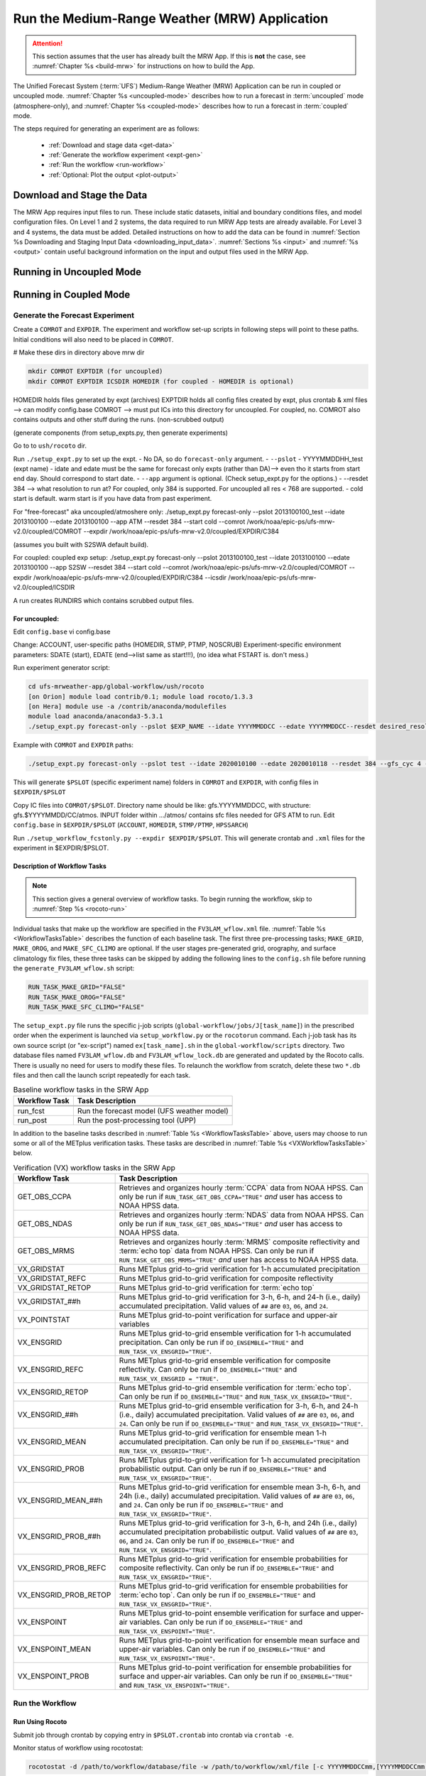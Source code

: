 .. _run-mrw:

************************************************
Run the Medium-Range Weather (MRW) Application 
************************************************

.. attention::

   This section assumes that the user has already built the MRW App. If this is **not** the case, see :numref:`Chapter %s <build-mrw>` for instructions on how to build the App. 

The Unified Forecast System (:term:`UFS`) Medium-Range Weather (MRW) Application can be run in coupled or uncoupled mode. :numref:`Chapter %s <uncoupled-mode>` describes how to run a forecast in :term:`uncoupled` mode (atmosphere-only), and :numref:`Chapter %s <coupled-mode>` describes how to run a forecast in :term:`coupled` mode. 

The steps required for generating an experiment are as follows:

   * :ref:`Download and stage data <get-data>`
   * :ref:`Generate the workflow experiment <expt-gen>`
   * :ref:`Run the workflow <run-workflow>` 
   * :ref:`Optional: Plot the output <plot-output>`
   
..   
   * :ref:`Generate a regional workflow experiment <GenerateForecast>`
      * :ref:`Configure the experiment parameters <UserSpecificConfig>`
      * :ref:`Load the python environment for the regional workflow <SetUpPythonEnv>`

..
   COMMENT: If time, create workflow image as in SRW _static/FV3LAM_wflow_overall.png file. 
..
   COMMENT: Edit section to make it MRW-specific!!! Thus far just copy-pasted from SRW. 


.. _get-data:

===============================
Download and Stage the Data
===============================

The MRW App requires input files to run. These include static datasets, initial and boundary conditions files, and model configuration files. On Level 1 and 2 systems, the data required to run MRW App tests are already available. For Level 3 and 4 systems, the data must be added. Detailed instructions on how to add the data can be found in :numref:`Section %s Downloading and Staging Input Data <downloading_input_data>`. :numref:`Sections %s <input>` and :numref:`%s <output>` contain useful background information on the input and output files used in the MRW App.

..
   COMMENT: Edit to reflect MRW reality, not SRW. e.g., are IC/LBCs required?
   Pull raw GFS files 
   Info on chgres https://epic-documentation.readthedocs.io/en/latest/ufs_utils.html 




.. _uncoupled-mode:

=============================
Running in Uncoupled Mode
=============================





.. _coupled-mode:

==========================
Running in Coupled Mode
==========================

















.. _expt-gen:

Generate the Forecast Experiment
===================================



Create a ``COMROT`` and ``EXPDIR``. The experiment and workflow set-up scripts in following steps will point to these paths. Initial conditions will also need to be placed in ``COMROT``.

# Make these dirs in directory above mrw dir

.. code-block:: console

   mkdir COMROT EXPTDIR (for uncoupled)
   mkdir COMROT EXPTDIR ICSDIR HOMEDIR (for coupled - HOMEDIR is optional)

HOMEDIR holds files generated by expt (archives)
EXPTDIR holds all config files created by expt, plus crontab & xml files --> can modify config.base 
COMROT --> must put ICs into this directory for uncoupled. For coupled, no. COMROT also contains outputs and other stuff during the runs. (non-scrubbed output)

(generate components (from setup_expts.py, then generate experiments)

Go to to ``ush/rocoto`` dir. 

Run ``./setup_expt.py`` to set up the expt. 
- No DA, so do ``forecast-only`` argument. 
- ``--pslot``
- YYYYMMDDHH_test (expt name)
- idate and edate must be the same for forecast only expts (rather than DA)--> even tho it starts from start end day. Should correspond to start date. 
- ``--app`` argument is optional. (Check setup_expt.py for the options.)
- --resdet 384 --> what resolution to run at? For coupled, only 384 is supported. For uncoupled all res < 768 are supported. 
- cold start is default. warm start is if you have data from past experiment. 

For "free-forecast" aka uncoupled/atmoshere only: 
./setup_expt.py forecast-only --pslot 2013100100_test --idate 2013100100 --edate 2013100100 --app ATM --resdet 384 --start cold --comrot /work/noaa/epic-ps/ufs-mrw-v2.0/coupled/COMROT --expdir /work/noaa/epic-ps/ufs-mrw-v2.0/coupled/EXPDIR/C384

(assumes you built with S2SWA default build).

For coupled: 
coupled exp setup: ./setup_expt.py forecast-only --pslot 2013100100_test --idate 2013100100 --edate 2013100100 --app S2SW --resdet 384 --start cold --comrot /work/noaa/epic-ps/ufs-mrw-v2.0/coupled/COMROT --expdir /work/noaa/epic-ps/ufs-mrw-v2.0/coupled/EXPDIR/C384 --icsdir  /work/noaa/epic-ps/ufs-mrw-v2.0/coupled/ICSDIR

A run creates RUNDIRS which contains scrubbed output files. 


For uncoupled:
----------------
Edit ``config.base``
vi config.base

Change:
ACCOUNT, user-specific paths (HOMEDIR, STMP, PTMP, NOSCRUB)
Experiment-specific environment parameters:
SDATE (start), EDATE (end-->list same as start!!!), (no idea what FSTART is. don't mess.)



..
   COMMENT: data needs to be prestaged in EXPTDIR




Run experiment generator script:

.. code-block:: console

   cd ufs-mrweather-app/global-workflow/ush/rocoto
   [on Orion] module load contrib/0.1; module load rocoto/1.3.3
   [on Hera] module use -a /contrib/anaconda/modulefiles
   module load anaconda/anaconda3-5.3.1
   ./setup_expt.py forecast-only --pslot $EXP_NAME --idate YYYYMMDDCC --edate YYYYMMDDCC--resdet desired_resolution --gfs_cyc 4 --comrot $PATH_TO_YOUR_COMROT_DIR --expdir $PATH_TO_YOUR_EXPDIR


Example with ``COMROT`` and ``EXPDIR`` paths: 

.. code-block:: console

   ./setup_expt.py forecast-only --pslot test --idate 2020010100 --edate 2020010118 --resdet 384 --gfs_cyc 4 --comrot /work/noaa/stmp/cbook/COMROT --expdir /work/noaa/epic-ps/cbook/uncoupled/EXPDIR

This will generate ``$PSLOT`` (specific experiment name) folders in ``COMROT`` and ``EXPDIR``, with config files in ``$EXPDIR/$PSLOT``

Copy IC files into ``COMROT/$PSLOT``. Directory name should be like: gfs.YYYYMMDDCC, with structure: gfs.$YYYYMMDD/CC/atmos. INPUT folder within …/atmos/ contains sfc files needed for GFS ATM to run.
Edit ``config.base`` in ``$EXPDIR/$PSLOT`` (``ACCOUNT``, ``HOMEDIR``, ``STMP/PTMP``, ``HPSSARCH``)

Run ``./setup_workflow_fcstonly.py --expdir $EXPDIR/$PSLOT``. This will generate crontab and ``.xml`` files for the experiment in $EXPDIR/$PSLOT.


Description of Workflow Tasks
---------------------------------

.. note::
   This section gives a general overview of workflow tasks. To begin running the workflow, skip to :numref:`Step %s <rocoto-run>`

Individual tasks that make up the workflow are specified in the ``FV3LAM_wflow.xml`` file. :numref:`Table %s <WorkflowTasksTable>` describes the function of each baseline task. The first three pre-processing tasks; ``MAKE_GRID``, ``MAKE_OROG``, and ``MAKE_SFC_CLIMO`` are optional. If the user stages pre-generated grid, orography, and surface climatology fix files, these three tasks can be skipped by adding the following lines to the ``config.sh`` file before running the ``generate_FV3LAM_wflow.sh`` script: 

.. code-block:: console

   RUN_TASK_MAKE_GRID="FALSE"
   RUN_TASK_MAKE_OROG="FALSE"
   RUN_TASK_MAKE_SFC_CLIMO="FALSE"

..
   COMMENT: Update info to match MRW App! This is all SRW. 
   COMMENT: Make an MRW App workflow chart/image similar to SRW. 


The ``setup_expt.py`` file runs the specific j-job scripts (``global-workflow/jobs/J[task_name]``) in the prescribed order when the experiment is launched via ``setup_workflow.py`` or the ``rocotorun`` command. Each j-job task has its own source script (or "ex-script") named ``ex[task_name].sh`` in the ``global-workflow/scripts`` directory. Two database files named ``FV3LAM_wflow.db`` and ``FV3LAM_wflow_lock.db`` are generated and updated by the Rocoto calls. There is usually no need for users to modify these files. To relaunch the workflow from scratch, delete these two ``*.db`` files and then call the launch script repeatedly for each task. 

..
   COMMENT: Fix above paragraph to have MRW-specific info instead of SRW!!! Verify any changes made!


.. _WorkflowTasksTable:

.. table::  Baseline workflow tasks in the SRW App

   +----------------------+------------------------------------------------------------+
   | **Workflow Task**    | **Task Description**                                       |
   +======================+============================================================+
   |                      |                                                            |
   +----------------------+------------------------------------------------------------+
   |                      |                                                            |
   +----------------------+------------------------------------------------------------+
   | run_fcst             | Run the forecast model (UFS weather model)                 |
   +----------------------+------------------------------------------------------------+
   | run_post             | Run the post-processing tool (UPP)                         |
   +----------------------+------------------------------------------------------------+

..
   COMMENT: Get workflow steps/order!!! (Look in global-workflow repo & talk to Cameron)

In addition to the baseline tasks described in :numref:`Table %s <WorkflowTasksTable>` above, users may choose to run some or all of the METplus verification tasks. These tasks are described in :numref:`Table %s <VXWorkflowTasksTable>` below. 

.. _VXWorkflowTasksTable:

.. table:: Verification (VX) workflow tasks in the SRW App

   +-----------------------+------------------------------------------------------------+
   | **Workflow Task**     | **Task Description**                                       |
   +=======================+============================================================+
   | GET_OBS_CCPA          | Retrieves and organizes hourly :term:`CCPA` data from NOAA |
   |                       | HPSS. Can only be run if ``RUN_TASK_GET_OBS_CCPA="TRUE"``  |
   |                       | *and* user has access to NOAA HPSS data.                   |
   +-----------------------+------------------------------------------------------------+
   | GET_OBS_NDAS          | Retrieves and organizes hourly :term:`NDAS` data from NOAA |
   |                       | HPSS. Can only be run if ``RUN_TASK_GET_OBS_NDAS="TRUE"``  |
   |                       | *and* user has access to NOAA HPSS data.                   |
   +-----------------------+------------------------------------------------------------+
   | GET_OBS_MRMS          | Retrieves and organizes hourly :term:`MRMS` composite      |
   |                       | reflectivity and :term:`echo top` data from NOAA HPSS. Can |
   |                       | only be run if ``RUN_TASK_GET_OBS_MRMS="TRUE"`` *and* user |
   |                       | has access to NOAA HPSS data.                              |
   +-----------------------+------------------------------------------------------------+
   | VX_GRIDSTAT           | Runs METplus grid-to-grid verification for 1-h accumulated |
   |                       | precipitation                                              |
   +-----------------------+------------------------------------------------------------+
   | VX_GRIDSTAT_REFC      | Runs METplus grid-to-grid verification for composite       |
   |                       | reflectivity                                               |
   +-----------------------+------------------------------------------------------------+
   | VX_GRIDSTAT_RETOP     | Runs METplus grid-to-grid verification for :term:`echo top`|
   +-----------------------+------------------------------------------------------------+
   | VX_GRIDSTAT_##h       | Runs METplus grid-to-grid verification for 3-h, 6-h, and   |
   |                       | 24-h (i.e., daily) accumulated precipitation. Valid values |
   |                       | of ``##`` are ``03``, ``06``, and ``24``.                  |
   +-----------------------+------------------------------------------------------------+
   | VX_POINTSTAT          | Runs METplus grid-to-point verification for surface and    |
   |                       | upper-air variables                                        |
   +-----------------------+------------------------------------------------------------+
   | VX_ENSGRID            | Runs METplus grid-to-grid ensemble verification for 1-h    |
   |                       | accumulated precipitation. Can only be run if              |
   |                       | ``DO_ENSEMBLE="TRUE"`` and ``RUN_TASK_VX_ENSGRID="TRUE"``. |
   +-----------------------+------------------------------------------------------------+
   | VX_ENSGRID_REFC       | Runs METplus grid-to-grid ensemble verification for        |
   |                       | composite reflectivity. Can only be run if                 |
   |                       | ``DO_ENSEMBLE="TRUE"`` and                                 |
   |                       | ``RUN_TASK_VX_ENSGRID = "TRUE"``.                          |
   +-----------------------+------------------------------------------------------------+
   | VX_ENSGRID_RETOP      | Runs METplus grid-to-grid ensemble verification for        |
   |                       | :term:`echo top`. Can only be run if ``DO_ENSEMBLE="TRUE"``|
   |                       | and ``RUN_TASK_VX_ENSGRID="TRUE"``.                        |
   +-----------------------+------------------------------------------------------------+
   | VX_ENSGRID_##h        | Runs METplus grid-to-grid ensemble verification for 3-h,   |
   |                       | 6-h, and 24-h (i.e., daily) accumulated precipitation.     |
   |                       | Valid values of ``##`` are ``03``, ``06``, and ``24``. Can |
   |                       | only be run if ``DO_ENSEMBLE="TRUE"`` and                  |
   |                       | ``RUN_TASK_VX_ENSGRID="TRUE"``.                            |
   +-----------------------+------------------------------------------------------------+
   | VX_ENSGRID_MEAN       | Runs METplus grid-to-grid verification for ensemble mean   |
   |                       | 1-h accumulated precipitation. Can only be run if          |
   |                       | ``DO_ENSEMBLE="TRUE"`` and ``RUN_TASK_VX_ENSGRID="TRUE"``. |
   +-----------------------+------------------------------------------------------------+
   | VX_ENSGRID_PROB       | Runs METplus grid-to-grid verification for 1-h accumulated |
   |                       | precipitation probabilistic output. Can only be run if     |
   |                       | ``DO_ENSEMBLE="TRUE"`` and ``RUN_TASK_VX_ENSGRID="TRUE"``. |
   +-----------------------+------------------------------------------------------------+
   | VX_ENSGRID_MEAN_##h   | Runs METplus grid-to-grid verification for ensemble mean   |
   |                       | 3-h, 6-h, and 24h (i.e., daily) accumulated precipitation. |
   |                       | Valid values of ``##`` are ``03``, ``06``, and ``24``. Can |
   |                       | only be run if ``DO_ENSEMBLE="TRUE"`` and                  |
   |                       | ``RUN_TASK_VX_ENSGRID="TRUE"``.                            |
   +-----------------------+------------------------------------------------------------+
   | VX_ENSGRID_PROB_##h   | Runs METplus grid-to-grid verification for 3-h, 6-h, and   |
   |                       | 24h (i.e., daily) accumulated precipitation probabilistic  |
   |                       | output. Valid values of ``##`` are ``03``, ``06``, and     |
   |                       | ``24``. Can only be run if ``DO_ENSEMBLE="TRUE"`` and      |
   |                       | ``RUN_TASK_VX_ENSGRID="TRUE"``.                            |
   +-----------------------+------------------------------------------------------------+
   | VX_ENSGRID_PROB_REFC  | Runs METplus grid-to-grid verification for ensemble        |
   |                       | probabilities for composite reflectivity. Can only be run  |
   |                       | if ``DO_ENSEMBLE="TRUE"`` and                              |
   |                       | ``RUN_TASK_VX_ENSGRID="TRUE"``.                            |
   +-----------------------+------------------------------------------------------------+
   | VX_ENSGRID_PROB_RETOP | Runs METplus grid-to-grid verification for ensemble        |
   |                       | probabilities for :term:`echo top`. Can only be run if     |
   |                       | ``DO_ENSEMBLE="TRUE"`` and ``RUN_TASK_VX_ENSGRID="TRUE"``. | 
   +-----------------------+------------------------------------------------------------+
   | VX_ENSPOINT           | Runs METplus grid-to-point ensemble verification for       |
   |                       | surface and upper-air variables. Can only be run if        |
   |                       | ``DO_ENSEMBLE="TRUE"`` and ``RUN_TASK_VX_ENSPOINT="TRUE"``.|
   +-----------------------+------------------------------------------------------------+
   | VX_ENSPOINT_MEAN      | Runs METplus grid-to-point verification for ensemble mean  |
   |                       | surface and upper-air variables. Can only be run if        |
   |                       | ``DO_ENSEMBLE="TRUE"`` and ``RUN_TASK_VX_ENSPOINT="TRUE"``.|
   +-----------------------+------------------------------------------------------------+
   | VX_ENSPOINT_PROB      | Runs METplus grid-to-point verification for ensemble       |
   |                       | probabilities for surface and upper-air variables. Can     |
   |                       | only be run if ``DO_ENSEMBLE="TRUE"`` and                  |
   |                       | ``RUN_TASK_VX_ENSPOINT="TRUE"``.                           |
   +-----------------------+------------------------------------------------------------+

.. _run-workflow:

Run the Workflow 
================================

.. _rocoto-run:

Run Using Rocoto
--------------------

Submit job through crontab by copying entry in ``$PSLOT.crontab`` into crontab via ``crontab -e``.

Monitor status of workflow using rocotostat:

.. code-block:: console

   rocotostat -d /path/to/workflow/database/file -w /path/to/workflow/xml/file [-c YYYYMMDDCCmm,[YYYYMMDDCCmm,...]] [-t taskname,[taskname,...]] [-s] [-T]

For example: 
.. code-block:: console
   
   rocotostat -d $PSLOT.db -w $PSLOT.xml

Check status of specific task/job:

.. code-block:: console

   rocotocheck -d </path/to/workflow/database/file> -w </path/to/workflow/xml/file> -c YYYYMMDDCCmm -t taskname


.. _manual-run:

Run Manually (Without Rocoto)
---------------------------------





.. _plot-output:

Plot the Output
===================
Two python scripts are provided to generate plots from the post-processed :term:`GRIB2` output. Information on how to generate the graphics can be found in :numref:`Chapter %s <graphics>`.

..
   COMMENT: Check whether plotting scripts run!!!